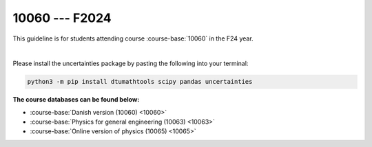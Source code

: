 


10060 --- F2024
============================================================================



This guideline is for students attending course :course-base:`10060` in the F24 year.

|

Please install the uncertainties package by pasting the following into your terminal:

.. code:: bash

   python3 -m pip install dtumathtools scipy pandas uncertainties





**The course databases can be found below:**

- :course-base:`Danish version (10060) <10060>`
- :course-base:`Physics for general engineering (10063) <10063>`
- :course-base:`Online version of physics (10065) <10065>`



